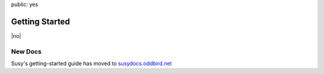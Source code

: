 public: yes


Getting Started
===============

|no|

.. |no| raw:: html

  <span></span>


New Docs
--------

Susy's getting-started guide has moved to
`susydocs.oddbird.net <http://susydocs.oddbird.net/en/latest/install/>`_
